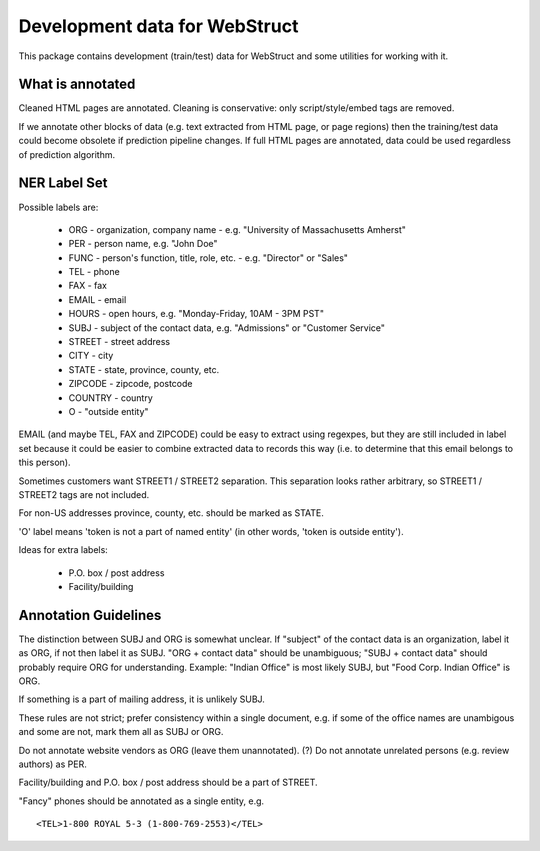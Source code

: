 Development data for WebStruct
==============================

This package contains development (train/test) data for WebStruct
and some utilities for working with it.

What is annotated
-----------------

Cleaned HTML pages are annotated. Cleaning is conservative: only
script/style/embed tags are removed.

If we annotate other blocks of data (e.g. text extracted from HTML
page, or page regions) then the training/test data could become
obsolete if prediction pipeline changes. If full HTML pages are
annotated, data could be used regardless of prediction algorithm.

NER Label Set
-------------

Possible labels are:

    * ORG - organization, company name - e.g. "University of Massachusetts Amherst"
    * PER - person name, e.g. "John Doe"
    * FUNC - person's function, title, role, etc. - e.g. "Director" or "Sales"
    * TEL - phone
    * FAX - fax
    * EMAIL - email
    * HOURS - open hours, e.g. "Monday-Friday, 10AM - 3PM PST"
    * SUBJ - subject of the contact data, e.g. "Admissions" or "Customer Service"
    * STREET - street address
    * CITY - city
    * STATE - state, province, county, etc.
    * ZIPCODE - zipcode, postcode
    * COUNTRY - country
    * O - "outside entity"

EMAIL (and maybe TEL, FAX and ZIPCODE) could be easy to extract using
regexpes, but they are still included in label set because
it could be easier to combine extracted data to records this way
(i.e. to determine that this email belongs to this person).

Sometimes customers want STREET1 / STREET2 separation.
This separation looks rather arbitrary, so STREET1 / STREET2 tags
are not included.

For non-US addresses province, county, etc. should be marked as STATE.

'O' label means 'token is not a part of named entity' (in other words,
'token is outside entity').

Ideas for extra labels:

    * P.O. box / post address
    * Facility/building


Annotation Guidelines
---------------------

The distinction between SUBJ and ORG is somewhat unclear.
If "subject" of the contact data is an organization, label it as ORG,
if not then label it as SUBJ. "ORG + contact data" should be unambiguous;
"SUBJ + contact data" should probably require ORG for understanding.
Example: "Indian Office" is most likely SUBJ, but "Food Corp. Indian Office"
is ORG.

If something is a part of mailing address, it is unlikely SUBJ.

These rules are not strict; prefer consistency within a single document, e.g.
if some of the office names are unambigous and some are not, mark them
all as SUBJ or ORG.


Do not annotate website vendors as ORG (leave them unannotated).
(?) Do not annotate unrelated persons (e.g. review authors) as PER.

Facility/building and P.O. box / post address should be a part of STREET.

"Fancy" phones should be annotated as a single entity, e.g. ::

    <TEL>1-800 ROYAL 5-3 (1-800-769-2553)</TEL>
